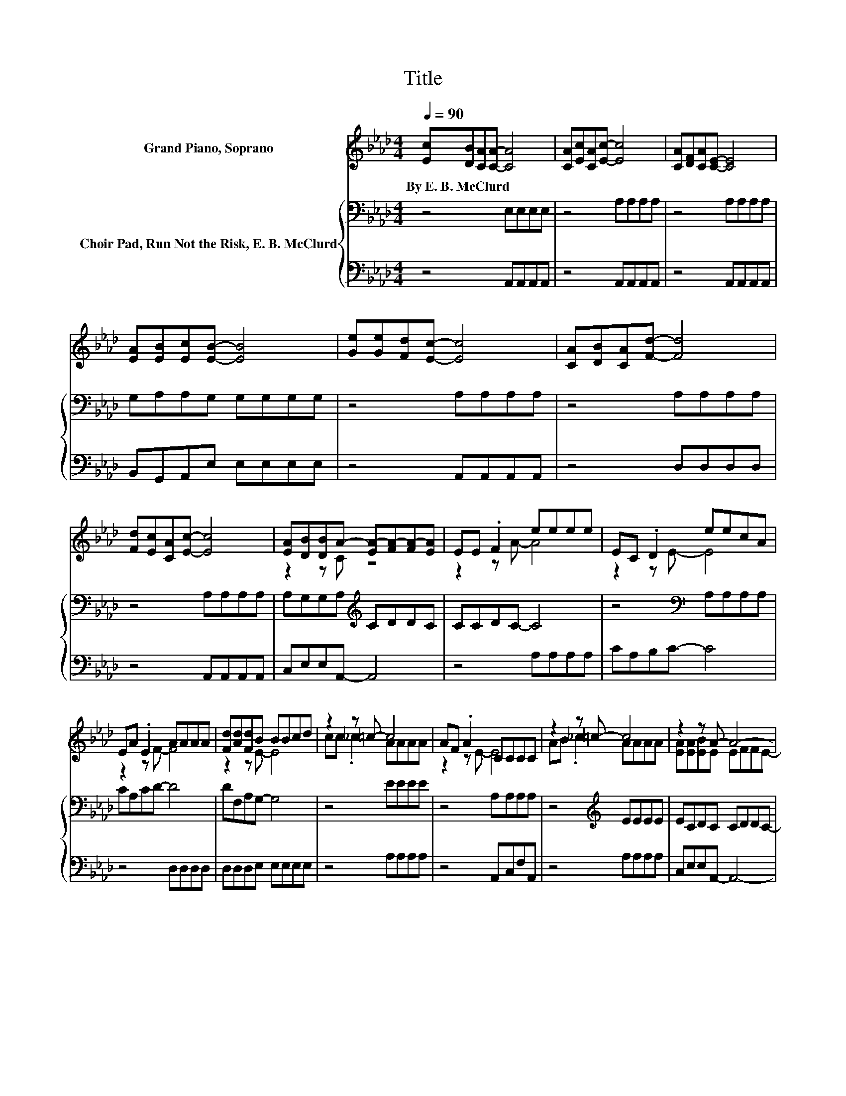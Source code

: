 X:1
T:Title
%%score ( 1 2 ) { 3 | 4 }
L:1/8
Q:1/4=90
M:4/4
K:Ab
V:1 treble nm="Grand Piano, Soprano"
V:2 treble 
V:3 bass nm="Choir Pad, Run Not the Risk, E. B. McClurd"
V:4 bass 
V:1
 [Ec][DB][CA][CA]- [CA]4 | [CA][Ec][CA][Ec]- [Ec]4 | [CA][DF][CA][CE]- [CE]4 | %3
w: By~E.~B.~McClurd * * * *|||
 [EA][EB][Ec][EB]- [EB]4 | [Ge][Ge][Fd][Ec]- [Ec]4 | [CA][DB][CA][Fd]- [Fd]4 | %6
w: |||
 [Fd][Ec][CA][Ec]- [Ec]4 | [EA][DB][DB]A- [EA-][FA-][FA-][EA] | EE .F2 eeee | EC .D2 eecA | %10
w: ||||
 EA .E2 AAAA | [Fd][Ad][Fd]B BBcd | z2 z =c- c4 | AF .A2 CCCC | z2 z =c- c4 | z2 z A- A4- | %16
w: ||||||
 A6 z2 |] %17
w: |
V:2
 x8 | x8 | x8 | x8 | x8 | x8 | x8 | z2 z C z4 | z2 z A- A4 | z2 z E- E4 | z2 z F- F4 | z2 z E- E4 | %12
 cc ._c2 AAAA | z2 z E- E4 | AB ._c2 AAAA | [EA][EA][EB]E EFFE- | E6 z2 |] %17
V:3
 z4 E,E,E,E, | z4 A,A,A,A, | z4 A,A,A,A, | G,A,A,G, G,G,G,G, | z4 A,A,A,A, | z4 A,A,A,A, | %6
 z4 A,A,A,A, | A,G,G,A,[K:treble] CDDC | CCDC- C4 | z4[K:bass] A,A,A,A, | CA,CD- D4 | %11
 DF,A,G,- G,4 | z4 EEEE | z4 A,A,A,A, | z4[K:treble] EEEE | ECDC CDDC- | C6 z2 |] %17
V:4
 z4 A,,A,,A,,A,, | z4 A,,A,,A,,A,, | z4 A,,A,,A,,A,, | B,,G,,A,,E, E,E,E,E, | z4 A,,A,,A,,A,, | %5
 z4 D,D,D,D, | z4 A,,A,,A,,A,, | C,E,E,A,,- A,,4 | z4 A,A,A,A, | CA,B,C- C4 | z4 D,D,D,D, | %11
 D,D,D,E, E,E,E,E, | z4 A,A,A,A, | z4 A,,C,F,A,, | z4 A,A,A,A, | C,E,E,A,,- A,,4- | A,,6 z2 |] %17

